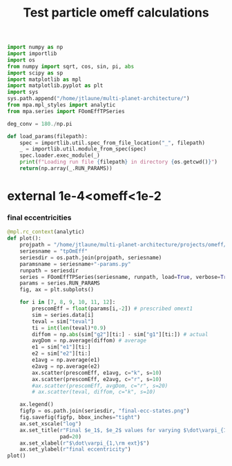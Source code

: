 #+TITLE: Test particle omeff calculations
#+BEGIN_SRC jupyter-python :session /jpy:localhost#8888:research
  import numpy as np
  import importlib
  import os
  from numpy import sqrt, cos, sin, pi, abs
  import scipy as sp
  import matplotlib as mpl
  import matplotlib.pyplot as plt
  import sys
  sys.path.append("/home/jtlaune/multi-planet-architecture/")
  from mpa.mpl_styles import analytic
  from mpa.series import FOomEffTPSeries

  deg_conv = 180./np.pi

  def load_params(filepath):
      spec = importlib.util.spec_from_file_location("_", filepath)
      _ = importlib.util.module_from_spec(spec)
      spec.loader.exec_module(_)
      print(f"Loading run file {filepath} in directory {os.getcwd()}")
      return(np.array(_.RUN_PARAMS))
#+END_SRC

#+RESULTS:

* external 1e-4<omeff<1e-2
*** final eccentricities
#+BEGIN_SRC jupyter-python :session /jpy:localhost#8888:research
  @mpl.rc_context(analytic)
  def plot():
      projpath = "/home/jtlaune/multi-planet-architecture/projects/omeff/"
      seriesname = "tpOmEff"
      seriesdir = os.path.join(projpath, seriesname)
      paramsname = seriesname+"-params.py"
      runpath = seriesdir
      series = FOomEffTPSeries(seriesname, runpath, load=True, verbose=True, overwrite=False)
      params = series.RUN_PARAMS
      fig, ax = plt.subplots()

      for i in [7, 8, 9, 10, 11, 12]:
          prescomEff = float(params[i,-2]) # prescribed omext1
          sim = series.data[i]
          teval = sim["teval"]
          ti = int(len(teval)*0.9)
          diffom = np.abs(sim["g2"][ti:] - sim["g1"][ti:]) # actual
          avgDom = np.average(diffom) # average
          e1 = sim["e1"][ti:]
          e2 = sim["e2"][ti:]
          e1avg = np.average(e1)
          e2avg = np.average(e2)
          ax.scatter(prescomEff, e1avg, c="k", s=10)
          ax.scatter(prescomEff, e2avg, c="r", s=10)
          #ax.scatter(prescomEff, avgDom, c="r", s=20)
          # ax.scatter(teval, diffom, c="k", s=10)

      ax.legend()
      figfp = os.path.join(seriesdir, "final-ecc-states.png")
      fig.savefig(figfp, bbox_inches="tight")
      ax.set_xscale("log")
      ax.set_title(r"Final $e_1$, $e_2$ values for varying $\dot\varpi_{1,\rm ext}$",
                   pad=20)
      ax.set_xlabel(r"$\dot\varpi_{1,\rm ext}$")
      ax.set_ylabel(r"final eccentricity")
  plot()
#+END_SRC

#+RESULTS:
:RESULTS:
#+begin_example
  ['0000-mup1.00e-04-omeff-1.00e-04' '0001-mup1.00e-04-omeff-1.36e-04'
   '0002-mup1.00e-04-omeff-1.85e-04' '0003-mup1.00e-04-omeff-2.51e-04'
   '0004-mup1.00e-04-omeff-3.41e-04' '0005-mup1.00e-04-omeff-4.64e-04'
   '0006-mup1.00e-04-omeff-6.31e-04' '0007-mup1.00e-04-omeff-8.58e-04'
   '0008-mup1.00e-04-omeff-1.17e-03' '0009-mup1.00e-04-omeff-1.58e-03'
   '0010-mup1.00e-04-omeff-2.15e-03' '0011-mup1.00e-04-omeff-2.93e-03'
   '0012-mup1.00e-04-omeff-3.98e-03' '0013-mup1.00e-04-omeff-5.41e-03'
   '0014-mup1.00e-04-omeff-7.36e-03' '0015-mup1.00e-04-omeff-1.00e-02'
   '0016-mup1.00e-04-omeff-1.00e-04' '0017-mup1.00e-04-omeff-1.36e-04'
   '0018-mup1.00e-04-omeff-1.85e-04' '0019-mup1.00e-04-omeff-2.51e-04'
   '0020-mup1.00e-04-omeff-3.41e-04' '0021-mup1.00e-04-omeff-4.64e-04'
   '0022-mup1.00e-04-omeff-6.31e-04' '0023-mup1.00e-04-omeff-8.58e-04'
   '0024-mup1.00e-04-omeff-1.17e-03' '0025-mup1.00e-04-omeff-1.58e-03'
   '0026-mup1.00e-04-omeff-2.15e-03' '0027-mup1.00e-04-omeff-2.93e-03'
   '0028-mup1.00e-04-omeff-3.98e-03' '0029-mup1.00e-04-omeff-5.41e-03'
   '0030-mup1.00e-04-omeff-7.36e-03' '0031-mup1.00e-04-omeff-1.00e-02'
   '0032-mup1.00e-04-omeff-1.00e-04' '0033-mup1.00e-04-omeff-1.36e-04'
   '0034-mup1.00e-04-omeff-1.85e-04' '0035-mup1.00e-04-omeff-2.51e-04'
   '0036-mup1.00e-04-omeff-3.41e-04' '0037-mup1.00e-04-omeff-4.64e-04'
   '0038-mup1.00e-04-omeff-6.31e-04' '0039-mup1.00e-04-omeff-8.58e-04'
   '0040-mup1.00e-04-omeff-1.17e-03' '0041-mup1.00e-04-omeff-1.58e-03'
   '0042-mup1.00e-04-omeff-2.15e-03' '0043-mup1.00e-04-omeff-2.93e-03'
   '0044-mup1.00e-04-omeff-3.98e-03' '0045-mup1.00e-04-omeff-5.41e-03'
   '0046-mup1.00e-04-omeff-7.36e-03' '0047-mup1.00e-04-omeff-1.00e-02'
   '0048-mup1.00e-04-omeff-1.00e-04' '0049-mup1.00e-04-omeff-1.36e-04'
   '0050-mup1.00e-04-omeff-1.85e-04' '0051-mup1.00e-04-omeff-2.51e-04'
   '0052-mup1.00e-04-omeff-3.41e-04' '0053-mup1.00e-04-omeff-4.64e-04'
   '0054-mup1.00e-04-omeff-6.31e-04' '0055-mup1.00e-04-omeff-8.58e-04'
   '0056-mup1.00e-04-omeff-1.17e-03' '0057-mup1.00e-04-omeff-1.58e-03'
   '0058-mup1.00e-04-omeff-2.15e-03' '0059-mup1.00e-04-omeff-2.93e-03'
   '0060-mup1.00e-04-omeff-3.98e-03' '0061-mup1.00e-04-omeff-5.41e-03'
   '0062-mup1.00e-04-omeff-7.36e-03' '0063-mup1.00e-04-omeff-1.00e-02']
  Cannot find file 0001-mup1.00e-04-omeff-1.36e-04.npz... have you run it?
#+end_example
# [goto error]
#+begin_example
  [0;31m---------------------------------------------------------------------------[0m
  [0;31mFileNotFoundError[0m                         Traceback (most recent call last)
  [0;32m/tmp/ipykernel_15555/4134213953.py[0m in [0;36m<module>[0;34m[0m
  [1;32m     35[0m     [0max[0m[0;34m.[0m[0mset_xlabel[0m[0;34m([0m[0;34mr"$\dot\varpi_{1,\rm ext}$"[0m[0;34m)[0m[0;34m[0m[0;34m[0m[0m
  [1;32m     36[0m     [0max[0m[0;34m.[0m[0mset_ylabel[0m[0;34m([0m[0;34mr"final eccentricity"[0m[0;34m)[0m[0;34m[0m[0;34m[0m[0m
  [0;32m---> 37[0;31m [0mplot[0m[0;34m([0m[0;34m)[0m[0;34m[0m[0;34m[0m[0m
  [0m
  [0;32m~/miniconda3/envs/science/lib/python3.9/contextlib.py[0m in [0;36minner[0;34m(*args, **kwds)[0m
  [1;32m     77[0m         [0;32mdef[0m [0minner[0m[0;34m([0m[0;34m*[0m[0margs[0m[0;34m,[0m [0;34m**[0m[0mkwds[0m[0;34m)[0m[0;34m:[0m[0;34m[0m[0;34m[0m[0m
  [1;32m     78[0m             [0;32mwith[0m [0mself[0m[0;34m.[0m[0m_recreate_cm[0m[0;34m([0m[0;34m)[0m[0;34m:[0m[0;34m[0m[0;34m[0m[0m
  [0;32m---> 79[0;31m                 [0;32mreturn[0m [0mfunc[0m[0;34m([0m[0;34m*[0m[0margs[0m[0;34m,[0m [0;34m**[0m[0mkwds[0m[0;34m)[0m[0;34m[0m[0;34m[0m[0m
  [0m[1;32m     80[0m         [0;32mreturn[0m [0minner[0m[0;34m[0m[0;34m[0m[0m
  [1;32m     81[0m [0;34m[0m[0m

  [0;32m/tmp/ipykernel_15555/4134213953.py[0m in [0;36mplot[0;34m()[0m
  [1;32m      6[0m     [0mparamsname[0m [0;34m=[0m [0mseriesname[0m[0;34m+[0m[0;34m"-params.py"[0m[0;34m[0m[0;34m[0m[0m
  [1;32m      7[0m     [0mrunpath[0m [0;34m=[0m [0mseriesdir[0m[0;34m[0m[0;34m[0m[0m
  [0;32m----> 8[0;31m     [0mseries[0m [0;34m=[0m [0mFOomEffTPSeries[0m[0;34m([0m[0mseriesname[0m[0;34m,[0m [0mrunpath[0m[0;34m,[0m [0mload[0m[0;34m=[0m[0;32mTrue[0m[0;34m,[0m [0mverbose[0m[0;34m=[0m[0;32mTrue[0m[0;34m,[0m [0moverwrite[0m[0;34m=[0m[0;32mFalse[0m[0;34m)[0m[0;34m[0m[0;34m[0m[0m
  [0m[1;32m      9[0m     [0mparams[0m [0;34m=[0m [0mseries[0m[0;34m.[0m[0mRUN_PARAMS[0m[0;34m[0m[0;34m[0m[0m
  [1;32m     10[0m     [0mfig[0m[0;34m,[0m [0max[0m [0;34m=[0m [0mplt[0m[0;34m.[0m[0msubplots[0m[0;34m([0m[0;34m)[0m[0;34m[0m[0;34m[0m[0m

  [0;32m~/multi-planet-architecture/mpa/series.py[0m in [0;36m__init__[0;34m(self, name, seriesdir, load, verbose, overwrite)[0m
  [1;32m     27[0m         [0mself[0m[0;34m.[0m[0mverbose[0m [0;34m=[0m [0mverbose[0m[0;34m[0m[0;34m[0m[0m
  [1;32m     28[0m         [0mself[0m[0;34m.[0m[0moverwrite[0m [0;34m=[0m [0moverwrite[0m[0;34m[0m[0;34m[0m[0m
  [0;32m---> 29[0;31m         [0mself[0m[0;34m.[0m[0minitialize[0m[0;34m([0m[0;34m)[0m[0;34m[0m[0;34m[0m[0m
  [0m[1;32m     30[0m [0;34m[0m[0m
  [1;32m     31[0m     [0;34m@[0m[0mseries_dir[0m[0;34m[0m[0;34m[0m[0m

  [0;32m~/multi-planet-architecture/mpa/run.py[0m in [0;36mwrapper1[0;34m(*args)[0m
  [1;32m     25[0m         [0;31m# do stuff before[0m[0;34m[0m[0;34m[0m[0m
  [1;32m     26[0m         [0;32mtry[0m[0;34m:[0m[0;34m[0m[0;34m[0m[0m
  [0;32m---> 27[0;31m             [0mf[0m[0;34m([0m[0;34m*[0m[0margs[0m[0;34m)[0m[0;34m[0m[0;34m[0m[0m
  [0m[1;32m     28[0m         [0;32mexcept[0m [0mTypeError[0m [0;32mas[0m [0merr[0m[0;34m:[0m[0;34m[0m[0;34m[0m[0m
  [1;32m     29[0m             [0;32mraise[0m [0merr[0m[0;34m[0m[0;34m[0m[0m

  [0;32m~/multi-planet-architecture/mpa/series.py[0m in [0;36minitialize[0;34m(self)[0m
  [1;32m     33[0m         [0mself[0m[0;34m.[0m[0mRUN_PARAMS[0m [0;34m=[0m [0mself[0m[0;34m.[0m[0mload_params[0m[0;34m([0m[0mself[0m[0;34m.[0m[0mparamsfpath[0m[0;34m)[0m[0;34m[0m[0;34m[0m[0m
  [1;32m     34[0m         [0;32mif[0m [0mself[0m[0;34m.[0m[0mload[0m[0;34m:[0m[0;34m[0m[0;34m[0m[0m
  [0;32m---> 35[0;31m             [0mself[0m[0;34m.[0m[0mload_all_runs[0m[0;34m([0m[0;34m)[0m[0;34m[0m[0;34m[0m[0m
  [0m[1;32m     36[0m [0;34m[0m[0m
  [1;32m     37[0m     [0;32mdef[0m [0mload_params[0m[0;34m([0m[0mself[0m[0;34m,[0m [0mfilepath[0m[0;34m)[0m[0;34m:[0m[0;34m[0m[0;34m[0m[0m

  [0;32m~/multi-planet-architecture/mpa/series.py[0m in [0;36mload_all_runs[0;34m(self)[0m
  [1;32m     59[0m         [0mNqs[0m [0;34m=[0m [0mlen[0m[0;34m([0m[0mparams[0m[0;34m[[0m[0;34m:[0m[0;34m,[0m [0;36m0[0m[0;34m][0m[0;34m)[0m[0;34m[0m[0;34m[0m[0m
  [1;32m     60[0m         [0;32mfor[0m [0mind[0m [0;32min[0m [0mrange[0m[0;34m([0m[0mNqs[0m[0;34m)[0m[0;34m:[0m[0;34m[0m[0;34m[0m[0m
  [0;32m---> 61[0;31m             [0mself[0m[0;34m.[0m[0mload_run[0m[0;34m([0m[0mind[0m[0;34m)[0m[0;34m[0m[0;34m[0m[0m
  [0m[1;32m     62[0m [0;34m[0m[0m
  [1;32m     63[0m [0;34m[0m[0m

  [0;32m~/multi-planet-architecture/mpa/series.py[0m in [0;36mload_run[0;34m(self, ind)[0m
  [1;32m     53[0m         [0;32mexcept[0m [0mFileNotFoundError[0m [0;32mas[0m [0merr[0m[0;34m:[0m[0;34m[0m[0;34m[0m[0m
  [1;32m     54[0m             [0mprint[0m[0;34m([0m[0;34mf"Cannot find file {filename}... have you run it?"[0m[0;34m)[0m[0;34m[0m[0;34m[0m[0m
  [0;32m---> 55[0;31m             [0;32mraise[0m [0merr[0m[0;34m[0m[0;34m[0m[0m
  [0m[1;32m     56[0m [0;34m[0m[0m
  [1;32m     57[0m     [0;32mdef[0m [0mload_all_runs[0m[0;34m([0m[0mself[0m[0;34m)[0m[0;34m:[0m[0;34m[0m[0;34m[0m[0m

  [0;32m~/multi-planet-architecture/mpa/series.py[0m in [0;36mload_run[0;34m(self, ind)[0m
  [1;32m     49[0m         [0mfilename[0m [0;34m=[0m [0;34mf"{name}.npz"[0m[0;34m[0m[0;34m[0m[0m
  [1;32m     50[0m         [0;32mtry[0m[0;34m:[0m[0;34m[0m[0;34m[0m[0m
  [0;32m---> 51[0;31m             [0mdata[0m [0;34m=[0m [0mnp[0m[0;34m.[0m[0mload[0m[0;34m([0m[0mos[0m[0;34m.[0m[0mpath[0m[0;34m.[0m[0mjoin[0m[0;34m([0m[0mdirname[0m[0;34m,[0m [0mfilename[0m[0;34m)[0m[0;34m)[0m[0;34m[0m[0;34m[0m[0m
  [0m[1;32m     52[0m             [0mself[0m[0;34m.[0m[0mdata[0m[0;34m[[0m[0mind[0m[0;34m][0m [0;34m=[0m [0mdata[0m[0;34m[0m[0;34m[0m[0m
  [1;32m     53[0m         [0;32mexcept[0m [0mFileNotFoundError[0m [0;32mas[0m [0merr[0m[0;34m:[0m[0;34m[0m[0;34m[0m[0m

  [0;32m~/miniconda3/envs/science/lib/python3.9/site-packages/numpy/lib/npyio.py[0m in [0;36mload[0;34m(file, mmap_mode, allow_pickle, fix_imports, encoding)[0m
  [1;32m    415[0m             [0mown_fid[0m [0;34m=[0m [0;32mFalse[0m[0;34m[0m[0;34m[0m[0m
  [1;32m    416[0m         [0;32melse[0m[0;34m:[0m[0;34m[0m[0;34m[0m[0m
  [0;32m--> 417[0;31m             [0mfid[0m [0;34m=[0m [0mstack[0m[0;34m.[0m[0menter_context[0m[0;34m([0m[0mopen[0m[0;34m([0m[0mos_fspath[0m[0;34m([0m[0mfile[0m[0;34m)[0m[0;34m,[0m [0;34m"rb"[0m[0;34m)[0m[0;34m)[0m[0;34m[0m[0;34m[0m[0m
  [0m[1;32m    418[0m             [0mown_fid[0m [0;34m=[0m [0;32mTrue[0m[0;34m[0m[0;34m[0m[0m
  [1;32m    419[0m [0;34m[0m[0m

  [0;31mFileNotFoundError[0m: [Errno 2] No such file or directory: '/home/jtlaune/multi-planet-architecture/projects/omeff/tpOmEff/lastrun/Tw01000/ep0.000/0001-mup1.00e-04-omeff-1.36e-04.npz'
#+end_example
:END:
